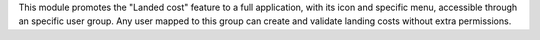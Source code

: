 This module promotes the "Landed cost" feature to a full application, with its icon and specific menu, accessible through an specific user group. Any user mapped to this group can create and validate landing costs without extra permissions.
